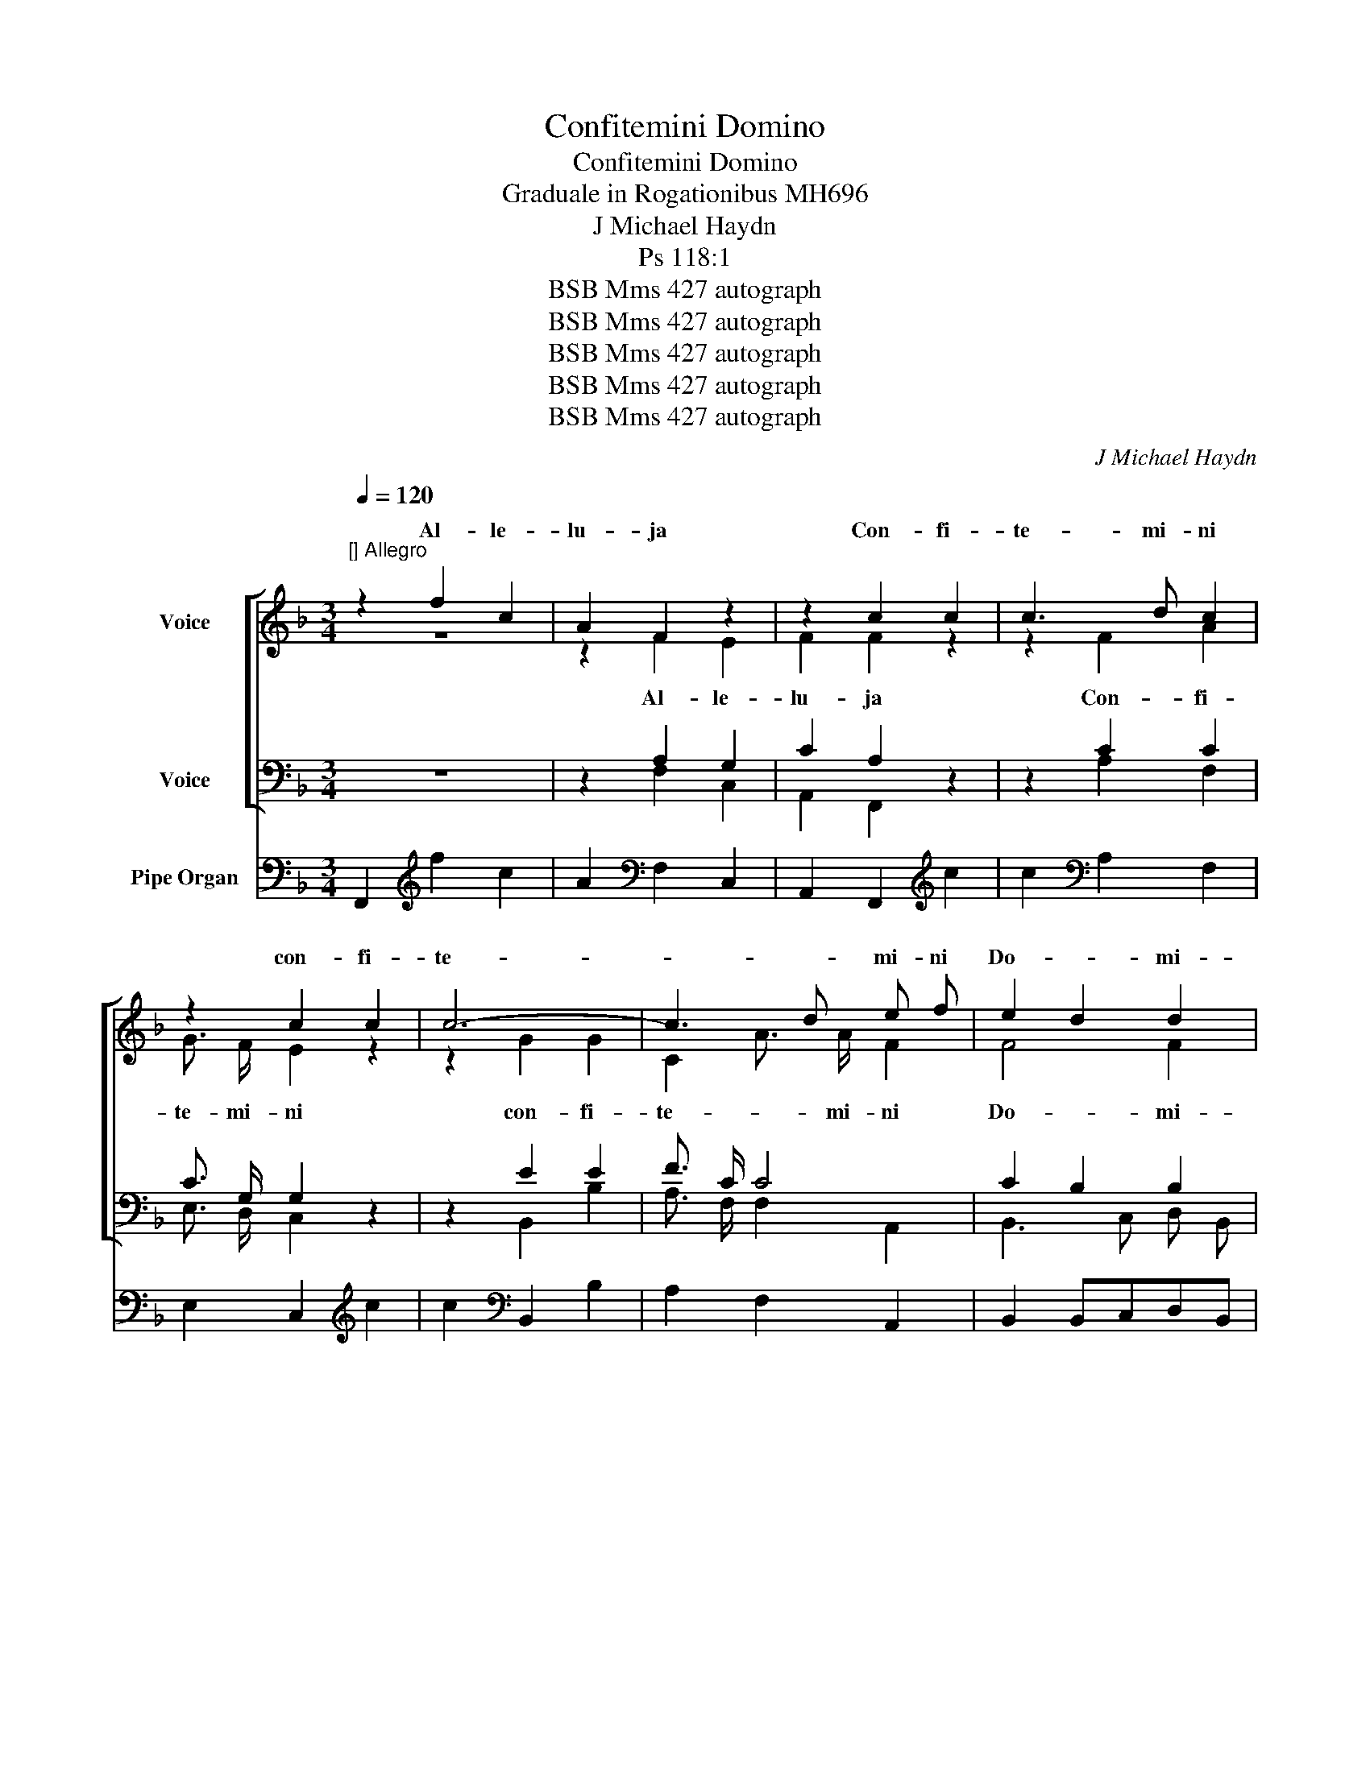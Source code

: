 X:1
T:Confitemini Domino
T:Confitemini Domino
T:Graduale in Rogationibus MH696
T:J Michael Haydn
T:Ps 118:1
T:BSB Mms 427 autograph
T:BSB Mms 427 autograph
T:BSB Mms 427 autograph
T:BSB Mms 427 autograph
T:BSB Mms 427 autograph
C:J Michael Haydn
Z:Ps 118:1
Z:BSB Mms 427 autograph
%%score [ ( 1 2 ) ( 3 4 ) ] 5
L:1/8
Q:1/4=120
M:3/4
K:F
V:1 treble nm="Voice"
V:2 treble 
V:3 bass nm="Voice"
V:4 bass 
V:5 bass nm="Pipe Organ"
V:1
"^[] Allegro" z2 f2 c2 | A2 F2 z2 | z2 c2 c2 | c3 d c2 | z2 c2 c2 | c6- | c3 d e f | e2 d2 d2 | %8
w: Al- le-|lu- ja|Con- fi-|te- mi- ni|con- fi-|te-|* * mi- ni|Do- * mi-|
 c2 z4 | f6- | f2 e2 d2 | c4 B2 | A2 z4 | d6- | d2 c2 B2 | B4 A2 | G2 z4 | E2 G2 c2 | e4 e2 | %19
w: no|quo-|* ni- am|bo- *|nus|quo-|* ni- am|bo- *|nus|quo- * ni-|am in|
 e4 e2 | e6 | e2 e2 e2 | f6- | f2 e2 d2 | c4 =B2 | c2 z4 |!p! A4 =B2 | c2 d2 e2 | A4 =B2 | c4 z2 | %30
w: sae- cu-|lum|mi- se- ri-|cor-|* di- a|e- *|jus|con- fi-|te- mi- ni|Do- mi-|no|
 =B3 B c2 | d3 d e2 | f4 F2 | F2 z4 |!f! E2 G2 c2 | e4 e2 | e4 e2 | e6 | e2 e2 e2 | f6- | %40
w: quo- ni- am|quo- ni- am|bo- *|nus|quo- * ni-|am in|sae- cu-|lum|mi- se- ri-|cor-|
 f2 e2 d2 | c4 =B2 | c2 z4 | z2 c2 G2 | E2 C2 z2 | A6 | A6 | A4 c2 | c6 | =B2 d2 f2 | f6 | %51
w: * di- a|e- *|jus.|Al- le-|lu- ja|Con-|fi-|te- mi-|ni|Do- * mi-|no|
 e2 g2 e2 | _B6 | A2 c2 _e2 | _e6 | d4 d2 | c4 d2 | c2 B2 B2 | B6 | A2 A2 A2 | B3 B B2 | =B6 | %62
w: quo- * ni-|am|bo- * *|nus:|quo- ni-|am in|sae- * cu-|lum|mi- se- ri-|cor- di- a|e-|
 c4 z2 | z6 | z2 c2 c2 | c3 d c2 | z2 c2 c2 | c6- | c3 d e f | e2 d2 d2 | c2 z4 | f6- | f2 e2 d2 | %73
w: jus.||Con- fi-|te- mi- ni|con- fi-|te-|* * mi- ni|Do- * mi-|no|quo-|* ni- am|
 c4 B2 | A2 z4 | d6- | d2 c2 B2 | B4 A2 | G2 z4 | F2 A2 .c2 | f4 f2 | f4 f2 | f6 | A2 A2 A2 | %84
w: bo- *|nus|quo-|* ni- am|bo- *|nus:|quo- * ni-|am in|sae- cu-|lum|mi- se- ri-|
 d4 c2 | B2 c2 d2 | F4{A} G2 | F2 z4 |!p! d4 e2 | f3 c c2 | d2 c2 =B2 | c2 _B2 A2 | G3 G F2 | %93
w: cor- *|* di- a|e- *|jus|con- fi-|te- mi- ni|Do- * *|* mi- ni|quo- ni- am|
 B3 B A2 | d4 G2 | G2 z4 |!f! F2 A2 c2 | f4 f2 | f4 f2 | f6 | A2 A2 A2 | d4 c2 | B2 c2 d2 | %103
w: quo- ni- am|bo- *|nus|quo- * ni-|am in|sae- cu-|lum|mi- se- ri-|cor- *|* di- a|
 F4{A} G2 | F2 z2 A2 | A4 A2 | A2 z2 A2 | B4 B2 | B4 !fermata!z2 | A2 c2 f2 | f6- | f2 f2 f2 | %112
w: e- *|jus in|sae- cu-|lum in|sae- cu-|lum|mi- se- ri-|cor-|* di- a|
 f2 =e2 d2- | d2 c2 B2 | !fermata!c6 |] %115
w: e- * *||jus.|
V:2
 z6 | z2 F2 E2 | F2 F2 z2 | z2 F2 A2 | G3/2 F/ E2 z2 | z2 G2 G2 | C2 A3/2 A/ F2 | F4 F2 | F2 x4 | %9
w: |Al- le-|lu- ja|Con- fi-|te- mi- ni|con- fi-|te- * mi- ni|Do- mi-|no|
w: |||||||||
 F6- | F3 F B2 | A4 G2 | F2 x4 | B6- | B2 A2 G2 | G4 F2 | E2 x4 | z6 | G3/2 G/ G2 G2 | %19
w: |||||||||quo- ni- am in|
w: ||||||||||
 G3/2 G/ G2 z2 | A3/2 A/ A2 A2 | E3/2 E/ E2 z2 | A2 A2 A2 | A3 A A2 | G6 | G2 x4 | F4 D2 | %27
w: sae- cu- lum|quo- ni- am in|sae- cu- lum|mi- se- ri-|cor di- ae|e-|jus|[con- fi-|
w: |||||||con- fi-|
 E2 F2 G2- | G2 F2 D2 | E2 F2 G2 | G3 G G2 | =B3 B c2 | d4 D2 | D2 x4 | z6 | G3/2 G/ G2 G2 | %36
w: te- mi- ni|_ Do- *|* mi- no]||||||quo- ni- am in|
w: te- mi- ni|Do- * *|* mi- no|||||||
 G3/2 G/ G2 z2 | A3/2 A/ A2 A2 | E3/2 E/ E2 z2 | A2 A2 A2 | A3 A A2 | G6 | G2 G2 =B2 | c2 G2 z2 | %44
w: sae- cu- lum|quo- ni- am in|sae- cu- lum|mi- se- ri-|cor- di- a|e-|jus. Al- le-|lu- ja|
w: ||||||||
 z2 E2 E2 | E3 E E2 | z2 G2 G2 | ^F4 F2 | A6 | G4 G2 | G6 | G2 E2 _B2 | G6 | F2 A4 | c6 | %55
w: Con- fi-|te- mi- ni|con- fi-|te- mi-|ni|||||||
w: |||||||||||
 F2 B2 G2 | E2 A4 | G4 G2 | G6 | F2 F2 F2 | F3 F F2 | F6 | E4 x2 | x6 | z6 | z2 F2 A2 | %66
w: ||||||||||Con- fi-|
w: |||||||||||
 G3/2 F/ E2 z2 | z2 G2 G2 | C2 A3/2 A/ F2 | F4 F2 | F2 x4 | F6- | F3 F B2 | A4 G2 | F2 x4 | B6- | %76
w: te- mi- ni|con- fi-|te- * mi- ni||||||||
w: ||||||||||
 B2 A2 G2 | G4 F2 | E2 x4 | z6 | A3/2 A/ F2 A2 | A3/2 A/ A2 z2 | A3/2 A/ A2 F2 | F3/2 F/ F2 z2 | %84
w: ||||quo- ni- am in|sae- cu- lum|quo- ni- am in|sae- cu- lum|
w: ||||||||
 F2 F2 F2 | F3 F F2 | C4 E2 | F2 x4 | B4 G2 | A3 A A2 | B2 A2 ^G2 | A2 E2 F2 | D3 D C2 | E3 E F2 | %94
w: mi- se- ri-|cor- di- a|e- *|jus|||||||
w: ||||||||||
 F6 | E2 x4 | z6 | A3/2 A/ F2 A2 | A3/2 A/ A2 z2 | A3/2 A/ A2 F2 | F3/2 F/ F2 z2 | F2 F2 F2 | %102
w: |||quo- ni- am in|sae- cu- lum|quo- ni- am in|sae- cu- lum|mi- se- ri-|
w: ||||||||
 F3 F F2 | C4 E2 | F2 z2 F2 | E4 E2 | F2 z2 F2 | E4 E2 | E4 x2 | z6 | F2 F2 B2 | c3 c c2 | F6- | %113
w: cor- di- a|e- *|||||||mi- se- ri-|cor- di- a||
w: |||||||||||
 F6 | F6 |] %115
w: ||
w: ||
V:3
 z6 | z2 A,2 G,2 | C2 A,2 z2 | z2 C2 C2 | C3/2 G,/ G,2 z2 | z2 E2 E2 | F3/2 C/ C4 | C2 B,2 B,2 | %8
w: ||||||||
 A,2 z4 | C6 | D2 C2 D2 | E6 | F2 z4 | z2 B,2 C2 | D2 E2 F2 | C4 D2 | G,2 z4 | z6 | C3/2 C/ C2 C2 | %19
w: |||||quo- *|* ni- am|||||
 C3/2 C/ C2 z2 | C3/2 C/ C2 C2 | C3/2 C/ C2 z2 | D2 D2 D2 | D2 ^C2 D2 | E4 F2 | E2 z4 |!p! C4 C2 | %27
w: ||||||||
 C3 C C2 | C6- | C2 D2 E2 | F3 F E2 | D3 D C2 | =B,6 | =B,2 z4 | z6 |!f! C3/2 C/ C2 C2 | %36
w: |||||||||
 C3/2 C/ C2 z2 | C3/2 C/ C2 C2 | C3/2 C/ C2 z2 | D2 D2 D2 | D2 ^C2 D2 | E4 F2 | E2 E2 D2 | %43
w: |||||||
 C2 E2 z2 | z2 G,2 G,2 | ^C3 C C2 | z2 E2 E2 | D4 D2 | D6 | D2 =B,2 B,2 | D6 | =C4 C2 | C6 | %53
w: ||||||||||
 C2 F4 | F6 | z2 B,3 B, | C2 F4 | D4 D2 | C6 | C2 C2 C2 | B,3 F, F,2 | _A,2 G,4 | G,4 z2 | z6 | %64
w: |||||||||||
 z6 | z2 C2 C2 | C3/2 G,/ G,2 z2 | z2 E2 E2 | F3/2 C/ C4 | C2 B,2 B,2 | A,2 z4 | C6 | D2 C2 D2 | %73
w: |||||||||
 E6 | F2 z4 | z2 B,2 C2 | D2 E2 F2 | E4 D2 | C2 z4 | z6 | C3/2 C/ C2 F2 | C3/2 C/ C2 z2 | %82
w: |||||||||
 F3/2 F/ D2 D2 | D3/2 D/ D2 z2 | G,2 G,2 G,2 | G,3 G, G,2 | A,4 B,2 | A,2 z4 |!p! F,4 F,2 | %89
w: |||||||
 F,3 F, F,2 | F,6- | F,2 G,2 A,2 | B,3 B, A,2 | G,3 G, F,2 | B,2 =B,4 | C2 z4 | z6 | %97
w: ||||||||
!f! C3/2 C/ C2 F2 | C3/2 C/ C2 z2 | F3/2 F/ F2 D2 | D3/2 D/ D2 z2 | D2 D2 D2 | D3 D D2 | A,4 B,2 | %104
w: |||||||
 A,2 z2 D2 | ^C4 C2 | D2 z2 F,2 | G,4 G,2 | G,4 !fermata!z2 | z6 | B,2 B,2 B,2 | _E3 E E2 | %112
w: ||||||||
 D2 C2 B,2- | B,2 A,2 G,2 | !fermata!A,6 |] %115
w: |||
V:4
 x6 | x2 F,2 C,2 | A,,2 F,,2 x2 | x2 A,2 F,2 | E,3/2 D,/ C,2 x2 | x2 B,,2 B,2 | %6
w: ||||||
 A,3/2 F,/ F,2 A,,2 | B,,3 C, D, B,, | F,2 x4 | A,,6 | B,,3 B,, B,,2 | C,6 | D,2 x4 | %13
w: |||||||
 x2 G,,2 A,,2 | B,,2 C,2 D,2 | E,2 F,2 =B,,2 | C,2 x4 | x6 | C,3/2 C,/ E,2 G,2 | C3/2 C,/ C,2 x2 | %20
w: |||||||
 A,,3/2 A,,/ C,2 E,2 | A,3/2 A,,/ A,,2 x2 | D,2 F,2 A,2 | D,2 E,2 F,2 | G,6 | C,2 x4 | z6 | z6 | %28
w: ||||||||
 z6 | z6 | z6 | z6 | z6 | z6 | x6 | C,3/2 C,/ E,2 G,2 | C3/2 C,/ C,2 x2 | A,,3/2 A,,/ C,2 E,2 | %38
w: ||||||||||
 A,3/2 A,,/ A,,2 x2 | D,2 F,2 A,2 | D,2 E,2 F,2 | G,4 G,,2 | C,2 C2 G,2 | E,2 C,2 x2 | %44
w: ||||||
 x2 C,2 _B,,2 | A,,3 A,, A,,2 | x2 ^C,2 C,2 | D,2 =C2 A,2 | ^F,6 | G,2 =F,2 D,2 | =B,,6 | %51
w: |||||||
 C,2 _B,2 G,2 | E,6 | F,4 C2 | A,6 | B,2 G,2 =E,2 | A,2 F,2 D,2 | G,4 F,2 | E,6 | F,2 F,2 F,2 | %60
w: |||||||||
 D,3 D, D,2 | _D,6 | C,4 x2 | x6 | x6 | x2 A,2 F,2 | E,3/2 D,/ C,2 x2 | x2 B,,2 B,2 | %68
w: ||||||||
 A,3/2 F,/ F,2 A,,2 | B,,3 C, D,B,, | F,2 x4 | A,,6 | B,,3 B,, B,,2 | C,6 | D,2 x4 | x2 G,,2 A,,2 | %76
w: ||||||||
 B,,2 C,2 D,2 | E,2 F,2 =B,,2 | C,2 x4 | x6 | F,3/2 F,/ A,,2 C,2 | F,3/2 F,/ F,2 x2 | %82
w: ||||||
 D,3/2 D,/ F,2 A,2 | D3/2 D,/ D,2 x2 | B,,2 B,,2 C,2 | D,2 C,2 B,,2 | C,6 | F,2 x4 | z6 | z6 | z6 | %91
w: |||||||||
 z6 | z6 | z6 | z6 | z6 | x6 | F,3/2 F,/ A,,2 C,2 | F,3/2 F,/ F,2 x2 | D,3/2 D,/ F,2 A,2 | %100
w: |||||||||
 D3/2 D,/ D,2 x2 | B,,2 B,,2 C,2 | D,2 C,2 B,,2 | C,6 | F,,2 z2 D,2 | A,,4 A,,2 | D,2 z2 D,2 | %107
w: |||||||
 C,4 C,2 | C,4 x2 | x6 | D,2 D,2 D,2 | A,,3 A,, A,,2 | B,,6 | F,6- | F,6 |] %115
w: |||||e-|ju-|s.|
V:5
 F,,2[K:treble] f2 c2 | A2[K:bass] F,2 C,2 | A,,2 F,,2[K:treble] c2 | c2[K:bass] A,2 F,2 | %4
 E,2 C,2[K:treble] c2 | c2[K:bass] B,,2 B,2 | A,2 F,2 A,,2 | B,,2 B,,C,D,B,, | F,2 F,G,A,F, | %9
 A,,2 A,2 A,,2 | B,,2 B,2 B,,2 | C,2 C2 C,2 | D,2 D2 D,2 | z2 G,,2 A,,2 | B,,2 C,2 D,2 | %15
 E,2 F,2 =B,,2 | C,2 CE,G,E, | C,2[K:treble] G2 c2 |[K:bass] C,2 E,2 G,2 | C2 C,2 z2 | %20
 A,,2 C,2 E,2 | A,2 A,,2 z2 | D,2 F,2 A,2 | D,2 E,2 F,2 | G,2 G,2 G,2 | C,2!p!"^Fl" C2 C2 | %26
 C2 C2 C2 | C2 C2 C2 | C2 C2 C2 | C2 D2 E2 | F2 F2 E2 | D2 D2 C2 | =B,2 B,2 B,2 | %33
 =B,2"^[Org]"!f! G,>F,E,>D, | C,2[K:treble] G2 c2 |[K:bass] C,2 E,2 G,2 | C2 C,2 z2 | %37
 A,,2 C,2 E,2 | A,2 A,,2 z2 | D,2 F,2 A,2 | D,2 E,2 F,2 | G,2 G,,2 G,,2 | C,2 C2 G,2 | %43
 E,2 C,2[K:treble] G2 | E2[K:bass] C,2 _B,,2 | A,,2 G,2 E,2 | ^C,2 A,,2 C,2 | D,2 =C2 A,2 | %48
 ^F,2 D,2 F,2 | G,2 =F,2 D,2 | =B,,2 G,,2 B,,2 | C,2 _B,2 G,2 | E,2 C,2 E,2 | F,2 _E2 C2 | %54
 A,2 F,2 A,2 | B,2 G,2 =E,2 | A,2 F,2 D,2 | G,,2 G,2 F,2 | E,2 C,2 E,2 | F,2 F,2 F,2 | %60
 D,2 D,2 D,2 | _D,2 D,2 D,2 | C,2 B,2 G,2 | E,2 C,2 E,2 | F,2[K:treble] c2 c2 | %65
 c2[K:bass] A,2 F,2 | E,2 C,2[K:treble] c2 | c2[K:bass] B,,2 B,2 | A,2 F,2 A,,2 | B,,2 B,,C,D,B,, | %70
 F,2 F,E,F,C, | A,,2 A,2 A,,2 | B,,2 B,2 B,,2 | C,2 C2 C,2 | D,2 D2 D,2 | z2 G,,2 A,,2 | %76
 B,,2 C,2 D,2 | E,2 F,2 =B,,2 | C,2 CE,G,_B,, | A,,2 F,,2 z2 | F,,2 A,,2 C,2 | F,2 F,,2 z2 | %82
 D,2 F,2 A,2 | D2 D,2 z2 | B,,2 B,,2 C,2 | D,2 C,2 B,,2 | C,2 C,2 C,2 | F,,2!p!"^Fl." F,2 F,2 | %88
 F,2 F,2 F,2 | F,2 F,2 F,2 | F,2 F,2 F,2 | F,2 G,2 A,2 | B,2 B,2 A,2 | G,2 G,2 F,2 | B,2 =B,4 | %95
 C2!f!"^[Org]" C,>D,E,>C, | F,2[K:treble] A2 c2 |[K:bass] F,,2 A,,2 C,2 | F,2 F,,2 z2 | %99
 D,2 F,2 A,2 | D2 D,2 z2 | B,,2 B,,2 C,2 | D,2 C,2 B,,2 | C,2 C,2 C,2 | F,,2 F,2 D,2 | %105
 A,,2 A,2 A,,2 | D,2 F,2 D,2 | C,2 G,2 E,2 | C,2 C2 !fermata!C,2 | F,2 A,2 F,2 | D,2 B,2 D,2 | %111
 A,,2 F,2 A,,2 | B,,6 | F,6 |"_S. 17 Aprilis 798""^115" !fermata!F,,6 |] %115

